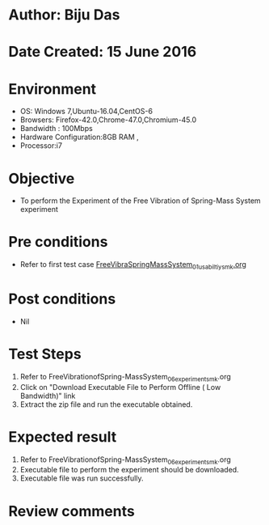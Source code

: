 * Author: Biju Das
* Date Created: 15 June 2016
* Environment
  - OS: Windows 7,Ubuntu-16.04,CentOS-6
  - Browsers: Firefox-42.0,Chrome-47.0,Chromium-45.0
  - Bandwidth : 100Mbps
  - Hardware Configuration:8GB RAM , 
  - Processor:i7

* Objective
  - To perform the Experiment of the Free Vibration of Spring-Mass System experiment

* Pre conditions
  - Refer to first test case [[https://github.com/Virtual-Labs/virtual-lab-for-mechanical-vibrations-iitg/blob/master/test-cases/integration_test-cases/FreeVibraSpringMassSystem/FreeVibraSpringMassSystem_01_usabiltiy_smk.org][FreeVibraSpringMassSystem_01_usabiltiy_smk.org]]

* Post conditions
   - Nil

* Test Steps
  1. Refer to FreeVibrationofSpring-MassSystem_06_experiment_smk.org
  2. Click on "Download Executable File to Perform Offline ( Low Bandwidth)" link
  3. Extract the zip file and run the executable obtained.

* Expected result
  1. Refer to FreeVibrationofSpring-MassSystem_06_experiment_smk.org
  2. Executable file to perform the experiment should be downloaded.
  3. Executable file was run successfully.
 
* Review comments
